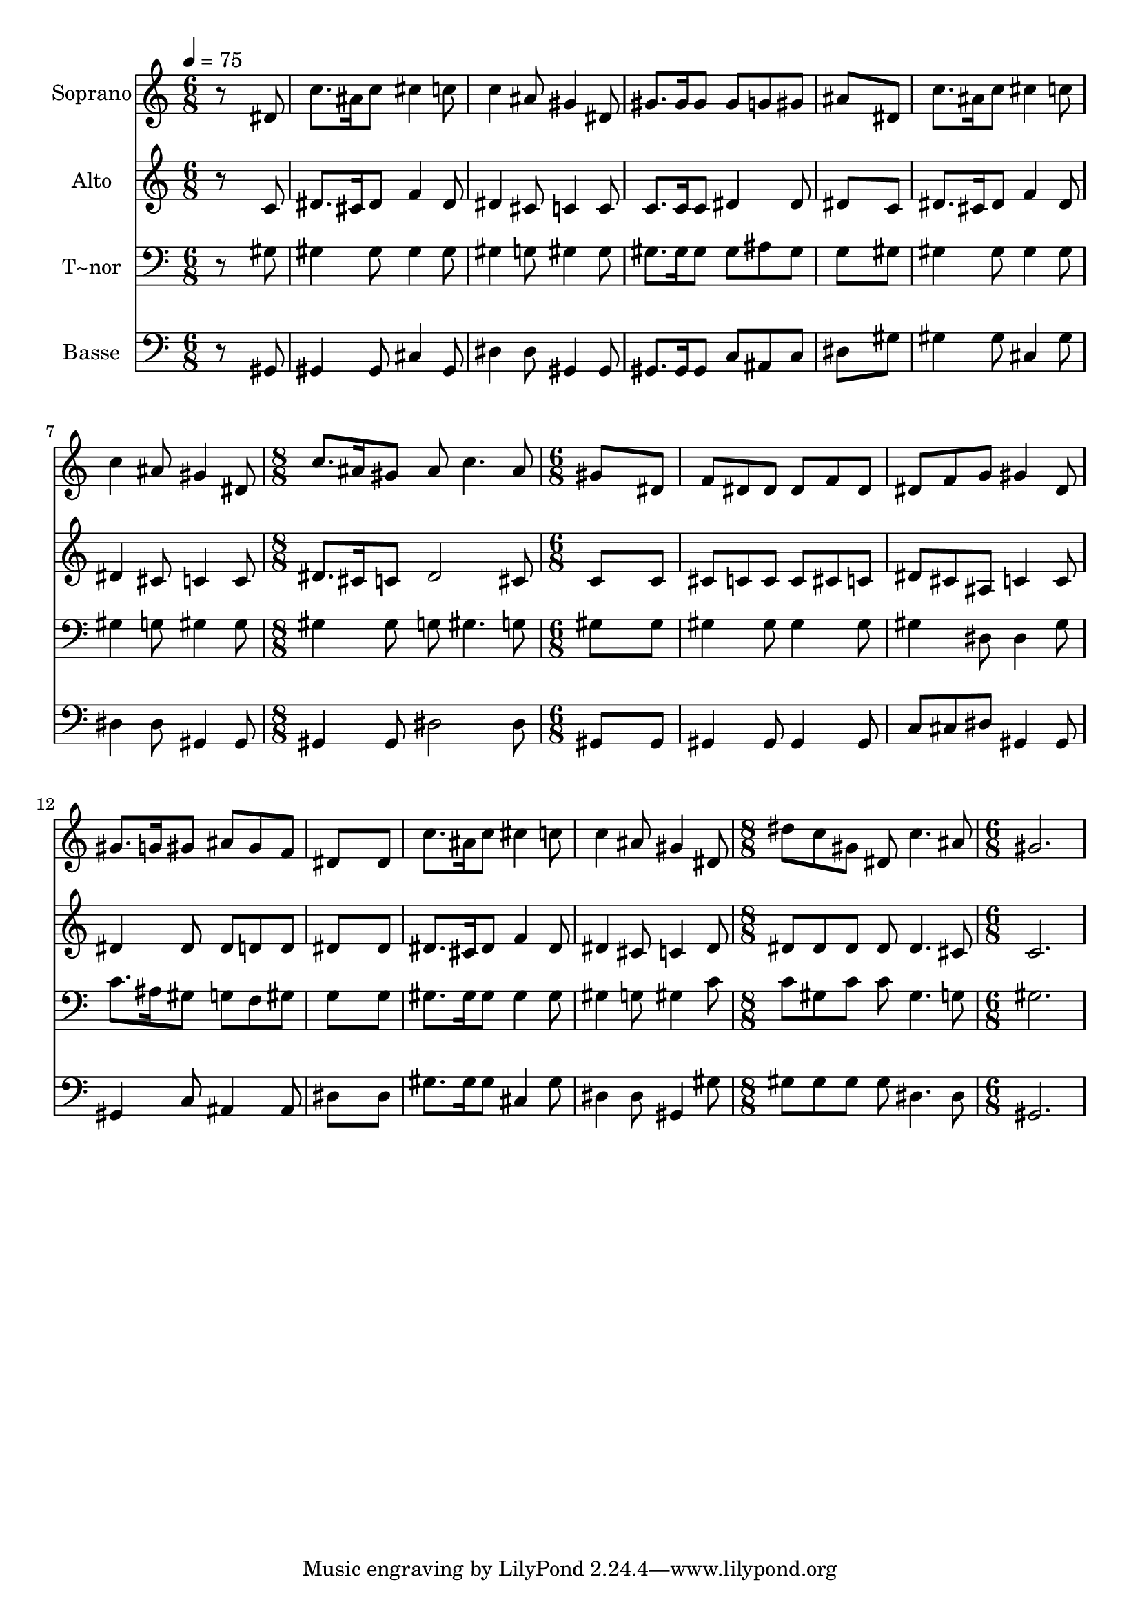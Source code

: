 % Lily was here -- automatically converted by /usr/bin/midi2ly from 305.mid
\version "2.14.0"

\layout {
  \context {
    \Voice
    \remove "Note_heads_engraver"
    \consists "Completion_heads_engraver"
    \remove "Rest_engraver"
    \consists "Completion_rest_engraver"
  }
}

trackAchannelA = {
  
  \time 6/8 
  
  \tempo 4 = 75 
  \skip 4*21 
  \time 8/8 
  \skip 1 
  | % 9
  
  \time 6/8 
  \skip 4*21 
  \time 8/8 
  \skip 1 
  | % 17
  
  \time 6/8 
  
}

trackA = <<
  \context Voice = voiceA \trackAchannelA
>>


trackBchannelA = {
  
  \set Staff.instrumentName = "Soprano"
  
}

trackBchannelB = \relative c {
  r8*5 dis'8 
  | % 2
  c'8. ais16 c8 cis4 c8 
  | % 3
  c4 ais8 gis4 dis8 
  | % 4
  gis8. gis16 gis8 gis g gis 
  | % 5
  ais8*5 dis,8 
  | % 6
  c'8. ais16 c8 cis4 c8 
  | % 7
  c4 ais8 gis4 dis8 
  | % 8
  c'8. ais16 gis8 ais c4. ais8 gis8*5 dis8 f dis dis dis 
  | % 11
  f dis dis f g gis4 dis8 gis8. g16 gis8 ais 
  | % 13
  gis f dis8*5 dis8 c'8. ais16 c8 cis4 c8 c4 ais8 gis4 dis8 dis' 
  c gis dis 
  | % 17
  c'4. ais8 gis2. 
}

trackB = <<
  \context Voice = voiceA \trackBchannelA
  \context Voice = voiceB \trackBchannelB
>>


trackCchannelA = {
  
  \set Staff.instrumentName = "Alto"
  
}

trackCchannelC = \relative c {
  r8*5 c'8 
  | % 2
  dis8. cis16 dis8 f4 dis8 
  | % 3
  dis4 cis8 c4 c8 
  | % 4
  c8. c16 c8 dis4 dis8 
  | % 5
  dis8*5 c8 
  | % 6
  dis8. cis16 dis8 f4 dis8 
  | % 7
  dis4 cis8 c4 c8 
  | % 8
  dis8. cis16 c8 dis2 cis8 c8*5 c8 cis c c c 
  | % 11
  cis c dis cis ais c4 c8 dis4 dis8 dis 
  | % 13
  d d dis8*5 dis8 dis8. cis16 dis8 f4 dis8 dis4 cis8 c4 dis8 
  dis dis dis dis 
  | % 17
  dis4. cis8 c2. 
}

trackC = <<
  \context Voice = voiceA \trackCchannelA
  \context Voice = voiceB \trackCchannelC
>>


trackDchannelA = {
  
  \set Staff.instrumentName = "T~nor"
  
}

trackDchannelC = \relative c {
  r8*5 gis'8 
  | % 2
  gis4 gis8 gis4 gis8 
  | % 3
  gis4 g8 gis4 gis8 
  | % 4
  gis8. gis16 gis8 gis ais gis 
  | % 5
  g8*5 gis8 
  | % 6
  gis4 gis8 gis4 gis8 
  | % 7
  gis4 g8 gis4 gis8 
  | % 8
  gis4 gis8 g gis4. g8 gis8*5 gis8 gis4 gis8 gis4 gis8 gis4 dis8 
  dis4 gis8 c8. ais16 gis8 g 
  | % 13
  f gis g8*5 g8 gis8. gis16 gis8 gis4 gis8 gis4 g8 gis4 c8 c 
  gis c c 
  | % 17
  gis4. g8 gis2. 
}

trackD = <<

  \clef bass
  
  \context Voice = voiceA \trackDchannelA
  \context Voice = voiceB \trackDchannelC
>>


trackEchannelA = {
  
  \set Staff.instrumentName = "Basse"
  
}

trackEchannelC = \relative c {
  r8*5 gis8 
  | % 2
  gis4 gis8 cis4 gis8 
  | % 3
  dis'4 dis8 gis,4 gis8 
  | % 4
  gis8. gis16 gis8 c ais c 
  | % 5
  dis8*5 gis8 
  | % 6
  gis4 gis8 cis,4 gis'8 
  | % 7
  dis4 dis8 gis,4 gis8 
  | % 8
  gis4 gis8 dis'2 dis8 gis,8*5 gis8 gis4 gis8 gis4 gis8 c cis 
  dis gis,4 gis8 gis4 c8 ais4 ais8 dis8*5 dis8 gis8. gis16 gis8 
  cis,4 gis'8 dis4 dis8 gis,4 gis'8 gis gis gis gis 
  | % 17
  dis4. dis8 gis,2. 
}

trackE = <<

  \clef bass
  
  \context Voice = voiceA \trackEchannelA
  \context Voice = voiceB \trackEchannelC
>>


\score {
  <<
    \context Staff=trackB \trackA
    \context Staff=trackB \trackB
    \context Staff=trackC \trackA
    \context Staff=trackC \trackC
    \context Staff=trackD \trackA
    \context Staff=trackD \trackD
    \context Staff=trackE \trackA
    \context Staff=trackE \trackE
  >>
  \layout {}
  \midi {}
}
